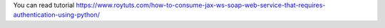 You can read tutorial https://www.roytuts.com/how-to-consume-jax-ws-soap-web-service-that-requires-authentication-using-python/
